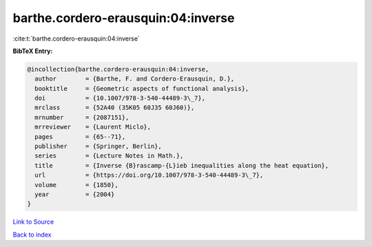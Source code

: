 barthe.cordero-erausquin:04:inverse
===================================

:cite:t:`barthe.cordero-erausquin:04:inverse`

**BibTeX Entry:**

.. code-block:: bibtex

   @incollection{barthe.cordero-erausquin:04:inverse,
     author        = {Barthe, F. and Cordero-Erausquin, D.},
     booktitle     = {Geometric aspects of functional analysis},
     doi           = {10.1007/978-3-540-44489-3\_7},
     mrclass       = {52A40 (35K05 60J35 60J60)},
     mrnumber      = {2087151},
     mrreviewer    = {Laurent Miclo},
     pages         = {65--71},
     publisher     = {Springer, Berlin},
     series        = {Lecture Notes in Math.},
     title         = {Inverse {B}rascamp-{L}ieb inequalities along the heat equation},
     url           = {https://doi.org/10.1007/978-3-540-44489-3\_7},
     volume        = {1850},
     year          = {2004}
   }

`Link to Source <https://doi.org/10.1007/978-3-540-44489-3\_7},>`_


`Back to index <../By-Cite-Keys.html>`_
